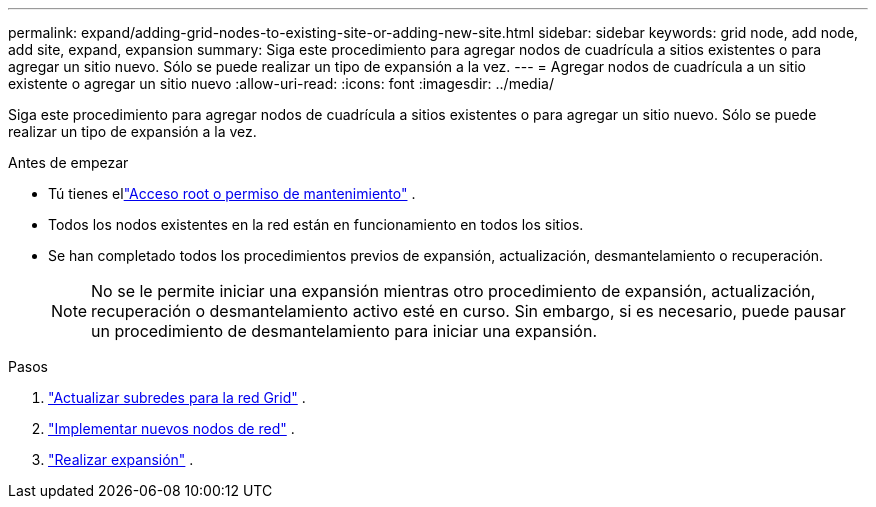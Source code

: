 ---
permalink: expand/adding-grid-nodes-to-existing-site-or-adding-new-site.html 
sidebar: sidebar 
keywords: grid node, add node, add site, expand, expansion 
summary: Siga este procedimiento para agregar nodos de cuadrícula a sitios existentes o para agregar un sitio nuevo.  Sólo se puede realizar un tipo de expansión a la vez. 
---
= Agregar nodos de cuadrícula a un sitio existente o agregar un sitio nuevo
:allow-uri-read: 
:icons: font
:imagesdir: ../media/


[role="lead"]
Siga este procedimiento para agregar nodos de cuadrícula a sitios existentes o para agregar un sitio nuevo.  Sólo se puede realizar un tipo de expansión a la vez.

.Antes de empezar
* Tú tienes ellink:../admin/admin-group-permissions.html["Acceso root o permiso de mantenimiento"] .
* Todos los nodos existentes en la red están en funcionamiento en todos los sitios.
* Se han completado todos los procedimientos previos de expansión, actualización, desmantelamiento o recuperación.
+

NOTE: No se le permite iniciar una expansión mientras otro procedimiento de expansión, actualización, recuperación o desmantelamiento activo esté en curso.  Sin embargo, si es necesario, puede pausar un procedimiento de desmantelamiento para iniciar una expansión.



.Pasos
. link:updating-subnets-for-grid-network.html["Actualizar subredes para la red Grid"] .
. link:deploying-new-grid-nodes.html["Implementar nuevos nodos de red"] .
. link:performing-expansion.html["Realizar expansión"] .

